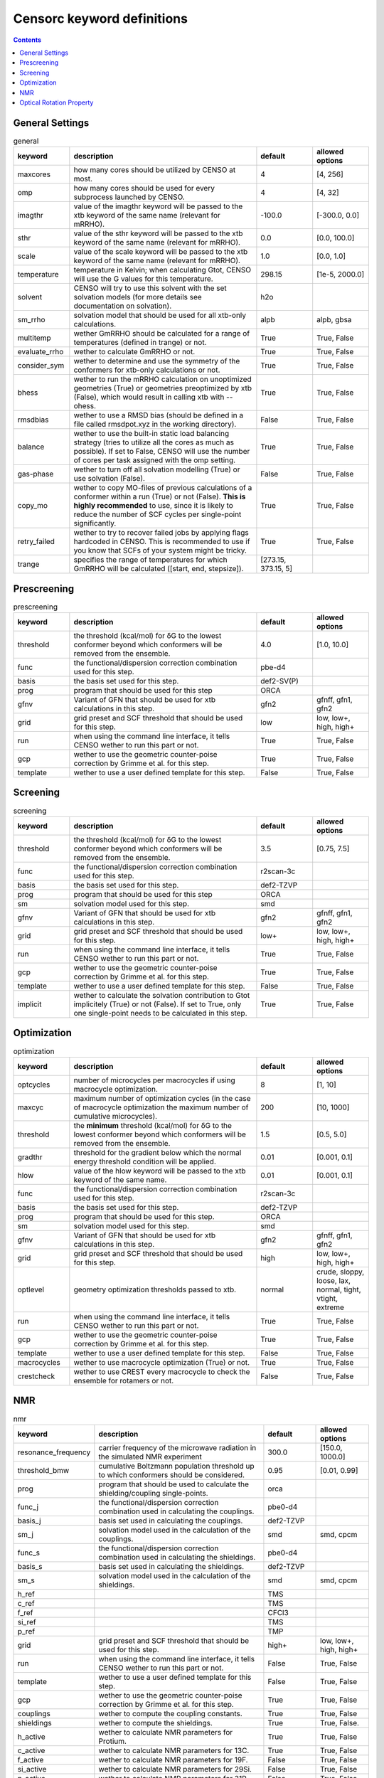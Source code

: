 .. _censorc:

===========================
Censorc keyword definitions
===========================

.. contents::

General Settings
----------------


.. list-table:: general
    :widths: 30 100 30 30
    :header-rows: 1
    
    * - keyword
      - description
      - default
      - allowed options
    * - maxcores
      - how many cores should be utilized by CENSO at most.
      - 4
      - [4, 256]
    * - omp
      - how many cores should be used for every subprocess launched by CENSO.
      - 4
      - [4, 32]
    * - imagthr
      - value of the imagthr keyword will be passed to the xtb keyword of the same name (relevant for mRRHO).
      - -100.0
      - [-300.0, 0.0]
    * - sthr
      - value of the sthr keyword will be passed to the xtb keyword of the same name (relevant for mRRHO).
      - 0.0
      - [0.0, 100.0]
    * - scale
      - value of the scale keyword will be passed to the xtb keyword of the same name (relevant for mRRHO).
      - 1.0
      - [0.0, 1.0]
    * - temperature
      - temperature in Kelvin; when calculating Gtot, CENSO will use the G values for this temperature.
      - 298.15
      - [1e-5, 2000.0]
    * - solvent
      - CENSO will try to use this solvent with the set solvation models (for more details see documentation on solvation).
      - h2o
      - 
    * - sm_rrho
      - solvation model that should be used for all xtb-only calculations.
      - alpb
      - alpb, gbsa
    * - multitemp
      - wether GmRRHO should be calculated for a range of temperatures (defined in trange) or not.
      - True
      - True, False
    * - evaluate_rrho
      - wether to calculate GmRRHO or not.
      - True
      - True, False
    * - consider_sym
      - wether to determine and use the symmetry of the conformers for xtb-only calculations or not.
      - True
      - True, False
    * - bhess
      - wether to run the mRRHO calculation on unoptimized geometries (True) or geometries preoptimized by xtb (False), which would result in calling xtb with --ohess.
      - True
      - True, False
    * - rmsdbias
      - wether to use a RMSD bias (should be defined in a file called rmsdpot.xyz in the working directory).
      - False
      - True, False
    * - balance
      - wether to use the built-in static load balancing strategy (tries to utilize all the cores as much as possible). If set to False, CENSO will use the number of cores per task assigned with the omp setting.
      - True
      - True, False
    * - gas-phase
      - wether to turn off all solvation modelling (True) or use solvation (False).
      - False
      - True, False
    * - copy_mo
      - wether to copy MO-files of previous calculations of a conformer within a run (True) or not (False). **This is highly recommended** to use, since it is likely to reduce the number of SCF cycles per single-point significantly.
      - True
      - True, False
    * - retry_failed
      - wether to try to recover failed jobs by applying flags hardcoded in CENSO. This is recommended to use if you know that SCFs of your system might be tricky.
      - True
      - True, False
    * - trange
      - specifies the range of temperatures for which GmRRHO will be calculated ([start, end, stepsize]).
      - [273.15, 373.15, 5]
      - 


Prescreening
------------

.. list-table:: prescreening
    :widths: 30 100 30 30
    :header-rows: 1

    * - keyword
      - description
      - default
      - allowed options
    * - threshold
      - the threshold (kcal/mol) for δG to the lowest conformer beyond which conformers will be removed from the ensemble.
      - 4.0
      - [1.0, 10.0]
    * - func
      - the functional/dispersion correction combination used for this step.
      - pbe-d4
      - 
    * - basis 
      - the basis set used for this step.
      - def2-SV(P)
      -
    * - prog 
      - program that should be used for this step
      - ORCA
      - 
    * - gfnv
      - Variant of GFN that should be used for xtb calculations in this step.
      - gfn2
      - gfnff, gfn1, gfn2
    * - grid
      - grid preset and SCF threshold that should be used for this step.
      - low 
      - low, low+, high, high+
    * - run
      - when using the command line interface, it tells CENSO wether to run this part or not.
      - True
      - True, False
    * - gcp
      - wether to use the geometric counter-poise correction by Grimme et al. for this step.
      - True
      - True, False
    * - template
      - wether to use a user defined template for this step.
      - False
      - True, False


Screening
---------

.. list-table:: screening
    :widths: 30 100 30 30
    :header-rows: 1

    * - keyword
      - description
      - default
      - allowed options
    * - threshold
      - the threshold (kcal/mol) for δG to the lowest conformer beyond which conformers will be removed from the ensemble.
      - 3.5
      - [0.75, 7.5]
    * - func
      - the functional/dispersion correction combination used for this step.
      - r2scan-3c
      - 
    * - basis 
      - the basis set used for this step.
      - def2-TZVP
      -
    * - prog 
      - program that should be used for this step
      - ORCA
      - 
    * - sm 
      - solvation model used for this step.
      - smd
      -
    * - gfnv
      - Variant of GFN that should be used for xtb calculations in this step.
      - gfn2
      - gfnff, gfn1, gfn2
    * - grid
      - grid preset and SCF threshold that should be used for this step.
      - low+
      - low, low+, high, high+
    * - run
      - when using the command line interface, it tells CENSO wether to run this part or not.
      - True
      - True, False
    * - gcp
      - wether to use the geometric counter-poise correction by Grimme et al. for this step.
      - True
      - True, False
    * - template
      - wether to use a user defined template for this step.
      - False
      - True, False
    * - implicit
      - wether to calculate the solvation contribution to Gtot implicitely (True) or not (False). If set to True, only one single-point needs to be calculated in this step.
      - True
      - True, False


Optimization
------------

.. list-table:: optimization
    :widths: 30 100 30 30
    :header-rows: 1

    * - keyword
      - description
      - default
      - allowed options
    * - optcycles
      - number of microcycles per macrocycles if using macrocycle optimization.
      - 8
      - [1, 10]
    * - maxcyc
      - maximum number of optimization cycles (in the case of macrocycle optimization the maximum number of cumulative microcycles).
      - 200 
      - [10, 1000]
    * - threshold
      - the **minimum** threshold (kcal/mol) for δG to the lowest conformer beyond which conformers will be removed from the ensemble.
      - 1.5
      - [0.5, 5.0]
    * - gradthr
      - threshold for the gradient below which the normal energy threshold condition will be applied.
      - 0.01
      - [0.001, 0.1]
    * - hlow
      - value of the hlow keyword will be passed to the xtb keyword of the same name.
      - 0.01
      - [0.001, 0.1]
    * - func
      - the functional/dispersion correction combination used for this step.
      - r2scan-3c
      - 
    * - basis 
      - the basis set used for this step.
      - def2-TZVP
      -
    * - prog 
      - program that should be used for this step.
      - ORCA
      - 
    * - sm 
      - solvation model used for this step.
      - smd
      -
    * - gfnv
      - Variant of GFN that should be used for xtb calculations in this step.
      - gfn2
      - gfnff, gfn1, gfn2
    * - grid
      - grid preset and SCF threshold that should be used for this step.
      - high
      - low, low+, high, high+
    * - optlevel
      - geometry optimization thresholds passed to xtb.
      - normal
      - crude, sloppy, loose, lax, normal, tight, vtight, extreme
    * - run
      - when using the command line interface, it tells CENSO wether to run this part or not.
      - True
      - True, False
    * - gcp
      - wether to use the geometric counter-poise correction by Grimme et al. for this step.
      - True
      - True, False
    * - template
      - wether to use a user defined template for this step.
      - False
      - True, False
    * - macrocycles
      - wether to use macrocycle optimization (True) or not.
      - True
      - True, False
    * - crestcheck
      - wether to use CREST every macrocycle to check the ensemble for rotamers or not.
      - False
      - True, False



NMR
---

.. list-table:: nmr
    :widths: 30 100 30 30
    :header-rows: 1

    * - keyword
      - description
      - default
      - allowed options
    * - resonance_frequency
      - carrier frequency of the microwave radiation in the simulated NMR experiment
      - 300.0
      - [150.0, 1000.0]
    * - threshold_bmw
      - cumulative Boltzmann population threshold up to which conformers should be considered.
      - 0.95
      - [0.01, 0.99]
    * - prog
      - program that should be used to calculate the shielding/coupling single-points.
      - orca
      - 
    * - func_j
      - the functional/dispersion correction combination used in calculating the couplings.
      - pbe0-d4
      - 
    * - basis_j
      - basis set used in calculating the couplings.
      - def2-TZVP
      - 
    * - sm_j
      - solvation model used in the calculation of the couplings.
      - smd
      - smd, cpcm
    * - func_s
      - the functional/dispersion correction combination used in calculating the shieldings.
      - pbe0-d4
      - 
    * - basis_s
      - basis set used in calculating the shieldings.
      - def2-TZVP
      - 
    * - sm_s
      - solvation model used in the calculation of the shieldings.
      - smd
      - smd, cpcm
    * - h_ref
      - 
      - TMS
      - 
    * - c_ref
      - 
      - TMS
      - 
    * - f_ref
      - 
      - CFCl3
      - 
    * - si_ref
      - 
      - TMS
      - 
    * - p_ref
      - 
      - TMP
      - 
    * - grid
      - grid preset and SCF threshold that should be used for this step.
      - high+
      - low, low+, high, high+
    * - run
      - when using the command line interface, it tells CENSO wether to run this part or not.
      - False
      - True, False
    * - template
      - wether to use a user defined template for this step.
      - False
      - True, False
    * - gcp
      - wether to use the geometric counter-poise correction by Grimme et al. for this step.
      - True
      - True, False
    * - couplings
      - wether to compute the coupling constants.
      - True
      - True, False
    * - shieldings
      - wether to compute the shieldings.
      - True
      - True, False.
    * - h_active
      - wether to calculate NMR parameters for Protium.
      - True
      - True, False
    * - c_active
      - wether to calculate NMR parameters for 13C.
      - True
      - True, False
    * - f_active
      - wether to calculate NMR parameters for 19F.
      - False
      - True, False
    * - si_active
      - wether to calculate NMR parameters for 29Si.
      - False
      - True, False
    * - p_active
      - wether to calculate NMR parameters for 31P.
      - False
      - True, False

Optical Rotation Property
-------------------------

.. list-table:: part5
    :widths: 30 100
    :header-rows: 1

    * - keyword
      - description
      - default
      - allowed options
    * - optical_rotation
      - Option to turn the "OR property part" *on* or *off*.
    * - funcOR
      - Functional employed to calculate the optical rotatory (OR) dispersion.
    * - funcOR_SCF
      - Functional to generate converged MOs.
    * - basisOR
      - Basis set employed for the OR calculation.
    * - frequency_optical_rot
      - List of frequencies in nm to evaluate OR at e.g. [589.0].
